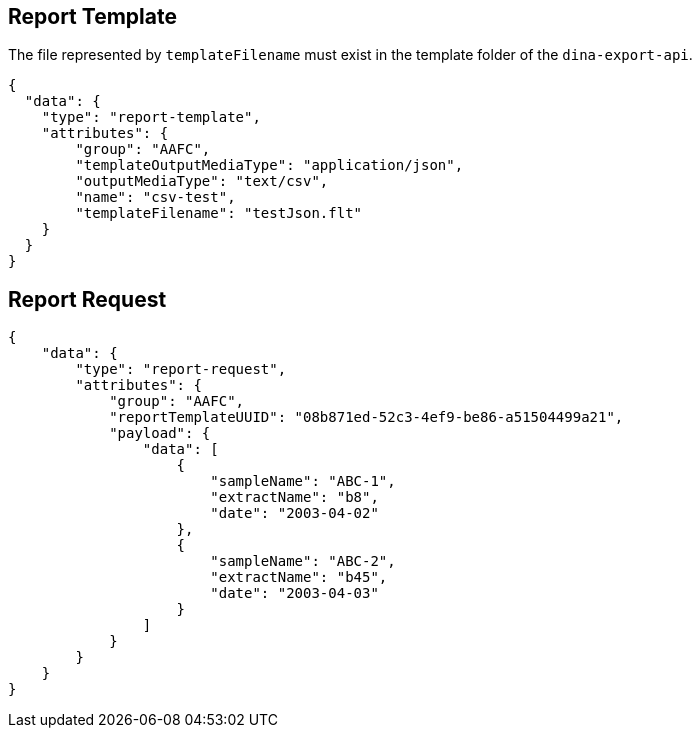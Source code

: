 
== Report Template

The file represented by `templateFilename` must exist in the template folder of the `dina-export-api`.

[source, json]
----
{
  "data": {
    "type": "report-template",
    "attributes": {
        "group": "AAFC",
        "templateOutputMediaType": "application/json",
        "outputMediaType": "text/csv",
        "name": "csv-test",
        "templateFilename": "testJson.flt"
    }
  }
}
----

== Report Request
[source, json]
----
{
    "data": {
        "type": "report-request",
        "attributes": {
            "group": "AAFC",
            "reportTemplateUUID": "08b871ed-52c3-4ef9-be86-a51504499a21",
            "payload": {
                "data": [
                    {
                        "sampleName": "ABC-1",
                        "extractName": "b8",
                        "date": "2003-04-02"
                    },
                    {
                        "sampleName": "ABC-2",
                        "extractName": "b45",
                        "date": "2003-04-03"
                    }
                ]
            }
        }
    }
}
----